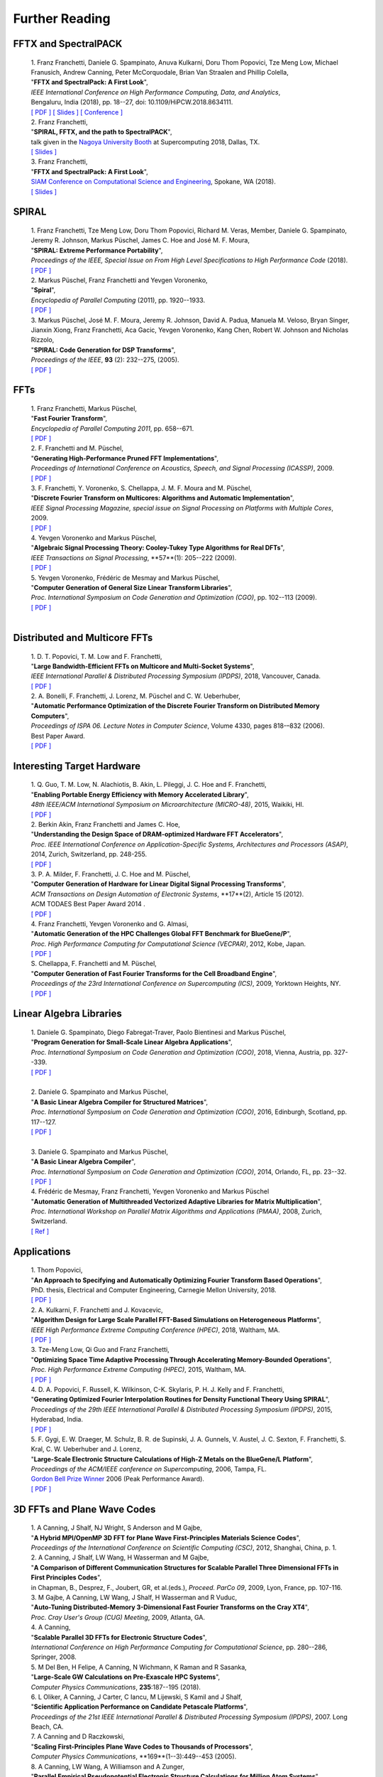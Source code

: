 Further Reading
===============


FFTX and SpectralPACK
---------------------


.. _fftxpfft18:

        | 1. Franz Franchetti, Daniele G. Spampinato, Anuva Kulkarni, Doru Thom Popovici, Tze Meng Low, Michael Franusich, Andrew Canning, Peter McCorquodale, Brian Van Straalen and Phillip Colella,
        | "**FFTX and SpectralPack: A First Look**",
        | *IEEE International Conference on High Performance Computing, Data, and Analytics*,
        | Bengaluru, India (2018), pp. 18--27, doi: 10.1109/HiPCW.2018.8634111.
        | `[ PDF ] <https://www.spiral.net/doc/papers/hipc_2018.pdf>`__ `[ Slides ] <https://www.spiral.net/doc/slides/fftx-pfft2018.pdf>`__ `[ Conference ] <https://hipc.org/pfft/>`__


        | 2. Franz Franchetti,
        | "**SPIRAL, FFTX, and the path to SpectralPACK**",
        | talk given in the `Nagoya University Booth <http://www.icts.nagoya-u.ac.jp/ja/exhibition/sc/2018/>`__ at Supercomputing 2018, Dallas, TX.
        | `[ Slides ] <https://www.spiral.net/doc/slides/sc2018nagoya.pdf>`__


        | 3. Franz Franchetti,
        | "**FFTX and SpectralPack: A First Look**",
        | `SIAM Conference on Computational Science and Engineering <https://www.siam.org/conferences/CM/Main/cse19>`__, Spokane, WA (2018).
        | `[ Slides ] <https://www.spiral.net/doc/slides/cse2019.pdf>`__	
	

SPIRAL
------


        | 1. Franz Franchetti, Tze Meng Low, Doru Thom Popovici, Richard M. Veras, Member, Daniele G. Spampinato, Jeremy R. Johnson, Markus Püschel, James C. Hoe and José M. F. Moura,
        | "**SPIRAL: Extreme Performance Portability**",
	| *Proceedings of the IEEE, Special Issue on From High Level Specifications to High Performance Code* (2018).
	| `[ PDF ] <http://users.ece.cmu.edu/~franzf/papers/08510983_Spiral_IEEE_Final.pdf>`__  


	| 2. Markus Püschel, Franz Franchetti and Yevgen Voronenko,
	| "**Spiral**",
	| *Encyclopedia of Parallel Computing* (2011), pp. 1920--1933.
	| `[ PDF ] <https://users.ece.cmu.edu/~franzf/papers/spiral-enc11.pdf>`__ 

	
	| 3. Markus Püschel, José M. F. Moura, Jeremy R. Johnson, David A. Padua, Manuela M. Veloso, Bryan Singer, Jianxin Xiong, Franz Franchetti, Aca Gacic, Yevgen Voronenko, Kang Chen, Robert W. Johnson and Nicholas Rizzolo,
        | "**SPIRAL: Code Generation for DSP Transforms**",
	| *Proceedings of the IEEE*, **93** (2): 232--275, (2005).
	| `[ PDF ] <http://users.ece.cmu.edu/~franzf/papers/si-spiral.pdf>`__ 



FFTs
----

	| 1. Franz Franchetti, Markus Püschel,
	| "**Fast Fourier Transform**",
	| *Encyclopedia of Parallel Computing 2011*, pp. 658--671.
	| `[ PDF ] <http://users.ece.cmu.edu/~franzf/papers/fft-enc11.pdf>`__

 
	| 2. F. Franchetti and M. Püschel,
	| "**Generating High-Performance Pruned FFT Implementations**",
	| *Proceedings of International Conference on Acoustics, Speech, and Signal Processing (ICASSP)*, 2009.
	| `[ PDF ] <http://users.ece.cmu.edu/~franzf/papers/icassp09.pdf>`__


	| 3. F. Franchetti, Y. Voronenko, S. Chellappa, J. M. F. Moura and M. Püschel,
	| "**Discrete Fourier Transform on Multicores: Algorithms and Automatic Implementation**",
	| *IEEE Signal Processing Magazine, special issue on Signal Processing on Platforms with Multiple Cores*, 2009.
	| `[ PDF ] <http://users.ece.cmu.edu/~franzf/papers/spmag09.pdf>`__


	| 4. Yevgen Voronenko and Markus Püschel,
	| "**Algebraic Signal Processing Theory: Cooley-Tukey Type Algorithms for Real DFTs**",
	| *IEEE Transactions on Signal Processing*, **57**(1): 205--222 (2009).
	| `[ PDF ] <http://spiral.ece.cmu.edu:8080/pub-spiral/pubfile/jrft_131.pdf>`__

	
	| 5. Yevgen Voronenko, Frédéric de Mesmay and Markus Püschel,
	| "**Computer Generation of General Size Linear Transform Libraries**",
	| *Proc. International Symposium on Code Generation and Optimization (CGO)*, pp. 102--113 (2009).
	| `[ PDF ] <http://spiral.ece.cmu.edu:8080/pub-spiral/abstract.jsp?id=129>`__
	| 



Distributed and Multicore FFTs
------------------------------
	
	| 1. D. T. Popovici, T. M. Low and F. Franchetti,
	| "**Large Bandwidth-Efficient FFTs on Multicore and Multi-Socket Systems**",
	| *IEEE International Parallel & Distributed Processing Symposium (IPDPS)*, 2018, Vancouver, Canada.
	| `[ PDF ] <http://users.ece.cmu.edu/~franzf/papers/ipdps2018_dtp.pdf>`__



	| 2. A. Bonelli, F. Franchetti, J. Lorenz, M. Püschel and C. W. Ueberhuber,
	| "**Automatic Performance Optimization of the Discrete Fourier Transform on Distributed Memory Computers**",
	| *Proceedings of ISPA 06. Lecture Notes in Computer Science*, Volume 4330, pages 818-–832 (2006).
	| Best Paper Award.
 	| `[ PDF ] <http://users.ece.cmu.edu/~franzf/papers/ispa06.pdf>`__



Interesting Target Hardware
---------------------------
	
	
	| 1. Q. Guo, T. M. Low, N. Alachiotis, B. Akin, L. Pileggi, J. C. Hoe and F. Franchetti,
	| "**Enabling Portable Energy Efficiency with Memory Accelerated Library**",
	| *48th IEEE/ACM International Symposium on Microarchitecture (MICRO-48)*, 2015, Waikiki, HI.
	| `[ PDF ] <http://users.ece.cmu.edu/~franzf/papers/micro2015.pdf>`__


	| 2. Berkin Akin, Franz Franchetti and James C. Hoe,
	| "**Understanding the Design Space of DRAM-optimized Hardware FFT Accelerators**",
	| *Proc. IEEE International Conference on Application-Specific Systems, Architectures and Processors (ASAP)*, 2014, Zurich, Switzerland, pp. 248-255.
	| `[ PDF ] <http://users.ece.cmu.edu/~franzf/papers/asap14.pdf>`__



	| 3. P. A. Milder, F. Franchetti, J. C. Hoe and M. Püschel,
       	| "**Computer Generation of Hardware for Linear Digital Signal Processing Transforms**",
	| *ACM Transactions on Design Automation of Electronic Systems*, **17**(2), Article 15 (2012).
	| ACM TODAES Best Paper Award 2014 .
	| `[ PDF ] <http://users.ece.cmu.edu/~franzf/papers/12todaes_161.pdf>`__



	| 4. Franz Franchetti, Yevgen Voronenko and G. Almasi,
	| "**Automatic Generation of the HPC Challenges Global FFT Benchmark for BlueGene/P**",
	| *Proc. High Performance Computing for Computational Science (VECPAR)*, 2012, Kobe, Japan.
	| `[ PDF ] <http://users.ece.cmu.edu/~franzf/papers/AGofHPC.pdf>`__
	
	

	| S. Chellappa, F. Franchetti and M. Püschel,
	| "**Computer Generation of Fast Fourier Transforms for the Cell Broadband Engine**",
	| *Proceedings of the 23rd International Conference on Supercomputing (ICS)*, 2009, Yorktown Heights, NY.
 	| `[ PDF ] <http://users.ece.cmu.edu/~franzf/papers/ics09.pdf>`__


Linear Algebra Libraries
------------------------


	| 1. Daniele G. Spampinato, Diego Fabregat-Traver, Paolo Bientinesi and Markus Püschel,
	| "**Program Generation for Small-Scale Linear Algebra Applications**",
	| *Proc. International Symposium on Code Generation and Optimization (CGO)*, 2018, Vienna, Austria, pp. 327--339.
	| `[ PDF ] <http://spiral.ece.cmu.edu:8080/pub-spiral/abstract.jsp?id=293>`__
	| 

 

	| 2. Daniele G. Spampinato and Markus Püschel,
	| "**A Basic Linear Algebra Compiler for Structured Matrices**",
	| *Proc. International Symposium on Code Generation and Optimization (CGO)*, 2016, Edinburgh, Scotland, pp. 117--127.
	| `[ PDF ] <http://spiral.ece.cmu.edu:8080/pub-spiral/abstract.jsp?id=248>`__
	| 

 

	| 3. Daniele G. Spampinato and Markus Püschel,
	| "**A Basic Linear Algebra Compiler**",
	| *Proc. International Symposium on Code Generation and Optimization (CGO)*, 2014, Orlando, FL, pp. 23--32.
	| `[ PDF ] <http://spiral.ece.cmu.edu:8080/pub-spiral/abstract.jsp?id=173>`__



	| 4. Frédéric de Mesmay, Franz Franchetti, Yevgen Voronenko and Markus Püschel 
	| "**Automatic Generation of Multithreaded Vectorized Adaptive Libraries for Matrix Multiplication**",
	| *Proc. International Workshop on Parallel Matrix Algorithms and Applications (PMAA)*, 2008, Zurich, Switzerland.
	| `[ Ref ] <http://spiral.ece.cmu.edu:8080/pub-spiral/abstract.jsp?id=242>`__


	
Applications
------------


	| 1. Thom Popovici,
	| "**An Approach to Specifying and Automatically Optimizing Fourier Transform Based Operations**",
	| PhD. thesis, Electrical and Computer Engineering, Carnegie Mellon University, 2018.
	| `[ PDF ] <https://www.spiral.net/doc/papers/PopoviciThesis.pdf>`__ 


	| 2. A. Kulkarni, F. Franchetti and J. Kovacevic,
	| "**Algorithm Design for Large Scale Parallel FFT-Based Simulations on Heterogeneous Platforms**",
	| *IEEE High Performance Extreme Computing Conference (HPEC)*, 2018, Waltham, MA.
	| `[ PDF ] <http://users.ece.cmu.edu/~franzf/papers/hpec_2018_ak.pdf>`__



	| 3. Tze-Meng Low, Qi Guo and Franz Franchetti,
	| "**Optimizing Space Time Adaptive Processing Through Accelerating Memory-Bounded Operations**",
	| *Proc. High Performance Extreme Computing (HPEC)*, 2015, Waltham, MA.
	| `[ PDF ] <http://users.ece.cmu.edu/~franzf/papers/hpec2015.pdf>`__



	| 4. D. A. Popovici, F. Russell, K. Wilkinson, C-K. Skylaris, P. H. J. Kelly and F. Franchetti,
	| "**Generating Optimized Fourier Interpolation Routines for Density Functional Theory Using SPIRAL**",
	| *Proceedings of the 29th IEEE International Parallel & Distributed Processing Symposium (IPDPS)*, 2015, Hyderabad, India.
	| `[ PDF ] <http://users.ece.cmu.edu/~franzf/papers/ipdps15.pdf>`__	


	| 5. F. Gygi, E. W. Draeger, M. Schulz, B. R. de Supinski, J. A. Gunnels, V. Austel, J. C. Sexton, F. Franchetti, S. Kral, C. W. Ueberhuber and J. Lorenz,
	| "**Large-Scale Electronic Structure Calculations of High-Z Metals on the BlueGene/L Platform**",
	| *Proceedings of the ACM/IEEE conference on Supercomputing*, 2006, Tampa, FL.
	| `Gordon Bell Prize Winner <https://awards.acm.org/bell/award-recipients>`__ 2006 (Peak Performance Award).
	| `[ PDF ] <http://users.ece.cmu.edu/~franzf/papers/sc06qbox.pdf>`__


3D FFTs and Plane Wave Codes
----------------------------


	| 1. A Canning, J Shalf, NJ Wright, S Anderson and M Gajbe,
	| "**A Hybrid MPI/OpenMP 3D FFT for Plane Wave First-Principles Materials Science Codes**",
	| *Proceedings of the International Conference on Scientific Computing (CSC)*, 2012, Shanghai, China, p. 1.



	| 2. A Canning, J Shalf, LW Wang, H Wasserman and M Gajbe,
	| "**A Comparison of Different Communication Structures for Scalable Parallel Three Dimensional FFTs in First Principles Codes**",
	| in Chapman, B., Desprez, F., Joubert, GR, et al.(eds.), *Proceed. ParCo 09*, 2009, Lyon, France, pp. 107-116.


	| 3. M Gajbe, A Canning, LW Wang, J Shalf, H Wasserman and R Vuduc,
	| "**Auto-Tuning Distributed-Memory 3-Dimensional Fast Fourier Transforms on the Cray XT4**",
	| *Proc. Cray User's Group (CUG) Meeting*, 2009, Atlanta, GA.


	| 4. A Canning,
	| "**Scalable Parallel 3D FFTs for Electronic Structure Codes**",
	| *International Conference on High Performance Computing for Computational Science*, pp. 280--286, Springer, 2008.


	| 5. M Del Ben, H Felipe, A Canning, N Wichmann, K Raman and R Sasanka,
	| "**Large-Scale GW Calculations on Pre-Exascale HPC Systems**",
	| *Computer Physics Communications*, **235**:187--195 (2018).


	| 6. L Oliker, A Canning, J Carter, C Iancu, M Lijewski, S Kamil and J Shalf,
	| "**Scientific Application Performance on Candidate Petascale Platforms**",
	| *Proceedings of the 21st IEEE International Parallel & Distributed Processing Symposium (IPDPS)*, 2007. Long Beach, CA.


	| 7. A Canning and D Raczkowski,
	| "**Scaling First-Principles Plane Wave Codes to Thousands of Processors**",
	| *Computer Physics Communications*, **169**(1--3):449--453 (2005).


	| 8. A Canning, LW Wang, A Williamson and A Zunger,
	| "**Parallel Empirical Pseudopotential Electronic Structure Calculations for Million Atom Systems**",
	| *Journal of Computational Physics*, **160**(1):29--41 (2000).

